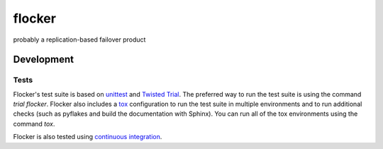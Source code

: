 =======
flocker
=======
probably a replication-based failover product

Development
-----------

Tests
~~~~~

Flocker's test suite is based on `unittest`_ and `Twisted Trial`_.
The preferred way to run the test suite is using the command `trial flocker`.
Flocker also includes a `tox`_ configuration to run the test suite in multiple environments and to run additional checks
(such as pyflakes and build the documentation with Sphinx).
You can run all of the tox environments using the command `tox`.

Flocker is also tested using `continuous integration`_.

.. _unittest: https://docs.python.org/2/library/unittest.html
.. _Twisted Trial: https://twistedmatrix.com/trac/wiki/TwistedTrial
.. _tox: https://tox.readthedocs.org/
.. _continuous integration: http://build.flocker.hybridcluster.net/
